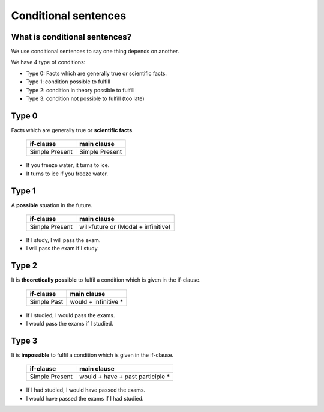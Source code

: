 Conditional sentences
=====================

What is conditional sentences?
------------------------------

We use conditional sentences to say one thing depends on another.

We have 4 type of conditions:

* Type 0: Facts which are generally true or scientific facts.
* Type 1: condition possible to fulfill
* Type 2: condition in theory possible to fulfill
* Type 3: condition not possible to fulfill (too late)

Type 0
------

Facts which are generally true or **scientific facts**.

    +----------------+----------------+
    | if-clause      | main clause    |
    +================+================+
    | Simple Present | Simple Present |
    +----------------+----------------+
* If you freeze water, it turns to ice.
* It turns to ice if you freeze water.

Type 1
------

A **possible** stuation in the future.

    +----------------+-------------------------------------+
    | if-clause      | main clause                         |
    +================+=====================================+
    | Simple Present | will-future or (Modal + infinitive) |
    +----------------+-------------------------------------+
* If I study, I will pass the exam.
* I will pass the exam if I study.

Type 2
------

It is **theoretically possible** to fulfil a condition which is given in the if-clause.

    +----------------+----------------------+
    | if-clause      | main clause          |
    +================+======================+
    | Simple Past    | would + infinitive * |
    +----------------+----------------------+
* If I studied, I would pass the exams.
* I would pass the exams if I studied.

Type 3
------

It is **impossible** to fulfil a condition which is given in the if-clause.

    +----------------+----------------------------------+
    | if-clause      | main clause                      |
    +================+==================================+
    | Simple Present | would + have + past participle * |
    +----------------+----------------------------------+
* If I had studied, I would have passed the exams.
* I would have passed the exams if I had studied.

